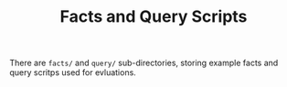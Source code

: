 #+TITLE: Facts and Query Scripts


There are =facts/= and =query/= sub-directories, storing example facts and query scritps used for evluations.
